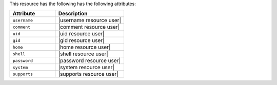 .. The contents of this file are included in multiple topics.
.. This file should not be changed in a way that hinders its ability to appear in multiple documentation sets.

This resource has the following has the following attributes:

.. list-table::
   :widths: 200 300
   :header-rows: 1

   * - Attribute
     - Description
   * - ``username``
     - |username resource user|
   * - ``comment``
     - |comment resource user|
   * - ``uid``
     - |uid resource user|
   * - ``gid``
     - |gid resource user|
   * - ``home``
     - |home resource user|
   * - ``shell``
     - |shell resource user|
   * - ``password``
     - |password resource user|
   * - ``system``
     - |system resource user|
   * - ``supports``
     - |supports resource user|
